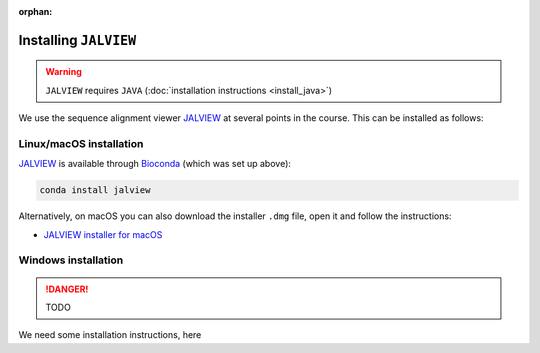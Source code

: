 :orphan:

.. ibioic_install_jalview:

======================
Installing ``JALVIEW``
======================

.. WARNING::
    ``JALVIEW`` requires ``JAVA`` (:doc:`installation instructions <install_java>`)

We use the sequence alignment viewer `JALVIEW`_ at several points in the course. This can be
installed as follows:

------------------------
Linux/macOS installation
------------------------

`JALVIEW`_ is available through `Bioconda`_ (which was set up above):

.. code-block:: bash

    conda install jalview

Alternatively, on macOS you can also download the installer ``.dmg`` file, open it and follow the instructions:

- `JALVIEW installer for macOS <http://www.jalview.org/Web_Installers/InstData/MacOSX/install-jalview-novm.dmg>`_

--------------------
Windows installation
--------------------

.. DANGER::
    TODO

We need some installation instructions, here


.. _Bioconda: https://bioconda.github.io/
.. _JALVIEW: http://www.jalview.org/